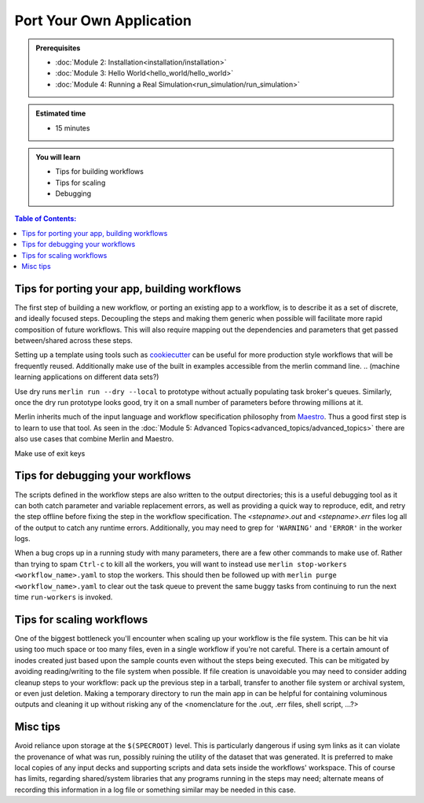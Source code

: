Port Your Own Application
=========================
.. admonition:: Prerequisites

      * :doc:`Module 2: Installation<installation/installation>`
      * :doc:`Module 3: Hello World<hello_world/hello_world>`
      * :doc:`Module 4: Running a Real Simulation<run_simulation/run_simulation>`

.. admonition:: Estimated time

      * 15 minutes

.. admonition:: You will learn

      * Tips for building workflows
      * Tips for scaling
      * Debugging

.. contents:: Table of Contents:
  :local:


Tips for porting your app, building workflows
+++++++++++++++++++++++++++++++++++++++++++++

The first step of building a new workflow, or porting an existing app to a workflow, is to describe it as a set of discrete, and ideally focused steps.  Decoupling the steps and making them generic when possible will facilitate more rapid composition of future workflows.  This will also require mapping out the dependencies and parameters that get passed between/shared across these steps.

Setting up a template using tools such as `cookiecutter <https://github.com/cookiecutter/cookiecutter/>`_ can be useful for more production style workflows that will be frequently reused.  Additionally make use of the built in examples accessible from the merlin command line.
.. (machine learning applications on different data sets?)

Use dry runs ``merlin run --dry --local`` to prototype without actually populating task broker's queues.  Similarly, once the dry run prototype looks good, try it on a small number of parameters before throwing millions at it.

Merlin inherits much of the input language and workflow specification philosophy from `Maestro <https://github.com/LLNL/maestrowf/>`_.  Thus a good first step is to learn to use that tool.  As seen in the :doc:`Module 5: Advanced Topics<advanced_topics/advanced_topics>` there are also use cases that combine Merlin and Maestro.

.. send signal to workers <at, before?> alloc ends    -> what was this referring to?
   
Make use of exit keys

Tips for debugging your workflows
+++++++++++++++++++++++++++++++++

The scripts defined in the workflow steps are also written to the output directories; this is a useful debugging tool as it can both catch parameter and variable replacement errors, as well as providing a quick way to reproduce, edit, and retry the step offline before fixing the step in the workflow specification.  The `<stepname>.out` and `<stepname>.err` files log all of the output to catch any runtime errors.  Additionally, you may need to grep for ``'WARNING'`` and ``'ERROR'`` in the worker logs.

.. where are the worker logs, and what might show up there that .out and .err won't see? -> these more developer focused output?

When a bug crops up in a running study with many parameters, there are a few other commands to make use of.  Rather than trying to spam ``Ctrl-c`` to kill all the workers, you will want to instead use ``merlin stop-workers <workflow_name>.yaml`` to stop the workers.  This should then be followed up with ``merlin purge <workflow_name>.yaml`` to clear out the task queue to prevent the same
buggy tasks from continuing to run the next time ``run-workers`` is invoked.

.. last item from board: use merlin status to see if have workers ... is that 'dangling tasks' in the image?

Tips for scaling workflows
++++++++++++++++++++++++++

One of the biggest bottleneck you'll encounter when scaling up your workflow is the file system.  This can be hit via using too much space or too many files, even in a single workflow if you're not careful.  There is a certain amount of inodes created just based upon the sample counts even without the steps being executed.  This can be mitigated by avoiding reading/writing to the file system when possible.  If file creation is unavoidable you may need to consider adding cleanup steps to your workflow: pack up the previous step in a tarball, transfer to another file system or archival system, or even just deletion.  Making a temporary directory to run the main app in can be helpful for containing voluminous outputs and cleaning it up without risking any of the <nomenclature for the .out, .err files, shell script, ...?>

Misc tips
+++++++++

Avoid reliance upon storage at the ``$(SPECROOT)`` level.  This is particularly dangerous if using sym links as it can violate the provenance of what was run, possibly ruining the utility of the dataset that was generated.  It is preferred to make local copies of any input decks and supporting scripts and data sets inside the workflows' workspace.  This of course has limits, regarding shared/system libraries that any programs running in the steps may need; alternate means of recording this information in a log file or something similar may be needed in this case.


.. some other lines on the board that are hard to read..
   run your sim as ...
   (mu !) p...    -> need some other eyes on what that's supposed to be in image of notes
   
.. standard data format discussion?  hdf5?
   this something we should be in the business of recommending?  a lot will be dictated by what the 'big app' is doing anyway...
